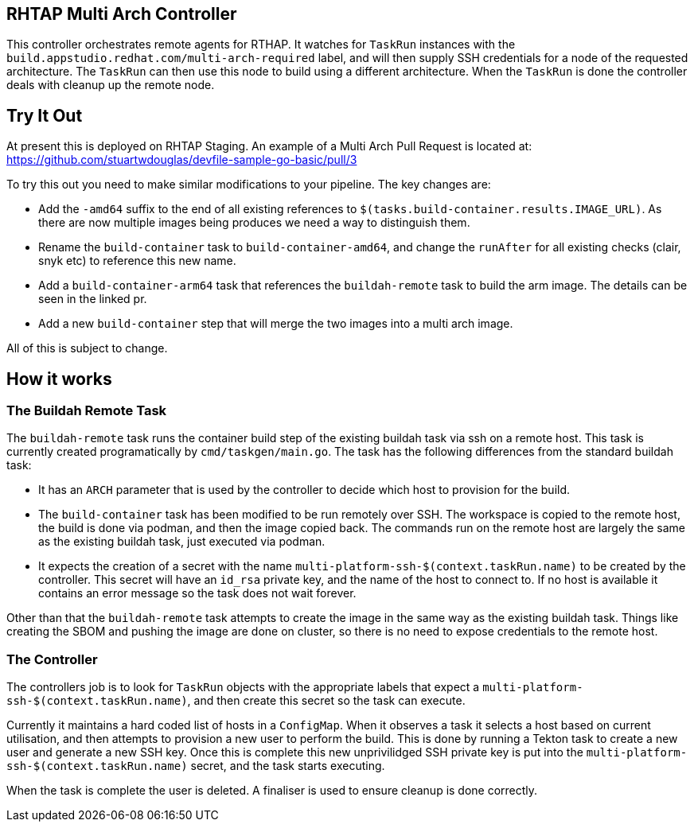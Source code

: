 == RHTAP Multi Arch Controller

This controller orchestrates remote agents for RTHAP. It watches for `TaskRun` instances with the `build.appstudio.redhat.com/multi-arch-required` label, and will then supply SSH credentials for a node of the requested architecture. The `TaskRun` can then use this node to build using a different architecture. When the `TaskRun` is done the controller deals with cleanup up the remote node.

== Try It Out

At present this is deployed on RHTAP Staging. An example of a Multi Arch Pull Request is located at: https://github.com/stuartwdouglas/devfile-sample-go-basic/pull/3

To try this out you need to make similar modifications to your pipeline. The key changes are:

- Add the `-amd64` suffix to the end of all existing references to `$(tasks.build-container.results.IMAGE_URL)`. As there are now multiple images being produces we need a way to distinguish them.
- Rename the `build-container` task to `build-container-amd64`, and change the `runAfter` for all existing checks (clair, snyk etc) to reference this new name.
- Add a `build-container-arm64` task that references the `buildah-remote` task to build the arm image. The details can be seen in the linked pr.
- Add a new `build-container` step that will merge the two images into a multi arch image.

All of this is subject to change.

== How it works

=== The Buildah Remote Task

The `buildah-remote` task runs the container build step of the existing buildah task via ssh on a remote host. This task is currently created programatically by `cmd/taskgen/main.go`. The task has the following differences from the standard buildah task:

- It has an `ARCH` parameter that is used by the controller to decide which host to provision for the build.
- The `build-container` task has been modified to be run remotely over SSH. The workspace is copied to the remote host, the build is done via podman, and then the image copied back. The commands run on the remote host are largely the same as the existing buildah task, just executed via podman.
- It expects the creation of a secret with the name `multi-platform-ssh-$(context.taskRun.name)` to be created by the controller. This secret will have an `id_rsa` private key, and the name of the host to connect to. If no host is available it contains an error message so the task does not wait forever.

Other than that the `buildah-remote` task attempts to create the image in the same way as the existing buildah task. Things like creating the SBOM and pushing the image are done on cluster, so there is no need to expose credentials to the remote host.

=== The Controller

The controllers job is to look for `TaskRun` objects with the appropriate labels that expect a `multi-platform-ssh-$(context.taskRun.name)`, and then create this secret so the task can execute.

Currently it maintains a hard coded list of hosts in a `ConfigMap`. When it observes a task it selects a host based on current utilisation, and then attempts to provision a new user to perform the build. This is done by running a Tekton task to create a new user and generate a new SSH key. Once this is complete this new unprivilidged SSH private key is put into the `multi-platform-ssh-$(context.taskRun.name)` secret, and the task starts executing.

When the task is complete the user is deleted. A finaliser is used to ensure cleanup is done correctly.








